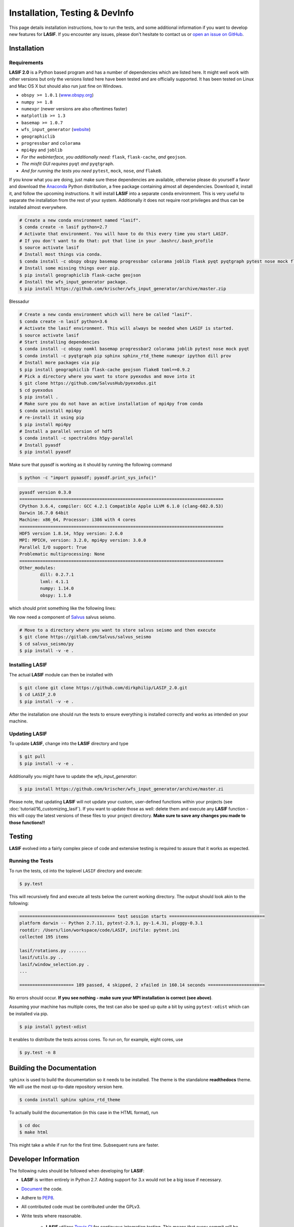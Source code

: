 Installation, Testing & DevInfo
===============================

This page details installation instructions, how to run the tests, and some
additional information if you want to develop new features for **LASIF**. If
you encounter any issues, please don't hesitate to contact us or
`open an issue on GitHub <https://github.com/krischer/LASIF/issues/new>`_.


Installation
------------

Requirements
^^^^^^^^^^^^

**LASIF 2.0** is a Python based program and has a number of dependencies which
are listed here. It might well work with other versions but only the versions
listed here have been tested and are officially supported. It has been
tested on Linux and Mac OS X but should also run just fine on Windows.

* ``obspy >= 1.0.1`` (`www.obspy.org <http://www.obspy.org/>`_)
* ``numpy >= 1.8``
* ``numexpr`` (newer versions are also oftentimes faster)
* ``matplotlib >= 1.3``
* ``basemap >= 1.0.7``
* ``wfs_input_generator`` (`website <http://github.com/krischer/wfs_input_generator>`_)
* ``geographiclib``
* ``progressbar`` and ``colorama``
* ``mpi4py`` and ``joblib``
* *For the webinterface, you additionally need:* ``flask``, ``flask-cache``,
  *and* ``geojson``.
* *The misfit GUI requires* ``pyqt`` *and* ``pyqtgraph``.
* *And for running the tests you need* ``pytest``, ``mock``, ``nose``, *and*
  ``flake8``.


If you know what you are doing, just make sure these dependencies are
available, otherwise please do yourself a favor and download the `Anaconda
<https://www.continuum.io/downloads>`_ Python distribution, a free package
containing almost all dependencies. Download it, install it, and follow the
upcoming instructions. It will install **LASIF** into a separate ``conda``
environment. This is very useful to separate the installation from the rest of
your system. Additionally it does not require root privileges and thus can be
installed almost everywhere.

.. code-block:: bash

    # Create a new conda environment named "lasif".
    $ conda create -n lasif python=2.7
    # Activate that environment. You will have to do this every time you start LASIF.
    # If you don't want to do that: put that line in your .bashrc/.bash_profile
    $ source activate lasif
    # Install most things via conda.
    $ conda install -c obspy obspy basemap progressbar colorama joblib flask pyqt pyqtgraph pytest nose mock flake8 pip numexpr
    # Install some missing things over pip.
    $ pip install geographiclib flask-cache geojson
    # Install the wfs_input_generator package.
    $ pip install https://github.com/krischer/wfs_input_generator/archive/master.zip

Blessadur

.. code-block:: bash

    # Create a new conda environment which will here be called "lasif".
    $ conda create -n lasif python=3.6
    # Activate the lasif environment. This will always be needed when LASIF is started.
    $ source activate lasif
    # Start installing dependencies
    $ conda install -c obspy nomkl basemap progressbar2 colorama joblib pytest nose mock pyqt
    $ conda install -c pyqtgraph pip sphinx sphinx_rtd_theme numexpr ipython dill prov
    # Install more packages via pip
    $ pip install geographiclib flask-cache geojson flake8 toml==0.9.2
    # Pick a directory where you want to store pyexodus and move into it
    $ git clone https://github.com/SalvusHub/pyexodus.git
    $ cd pyexodus
    $ pip install .
    # Make sure you do not have an active installation of mpi4py from conda
    $ conda uninstall mpi4py
    # re-install it using pip
    $ pip install mpi4py
    # Install a parallel version of hdf5
    $ conda install -c spectraldns h5py-parallel
    # Install pyasdf
    $ pip install pyasdf

Make sure that pyasdf is working as it should by running the following command

.. code-block:: bash

    $ python -c "import pyaasdf; pyasdf.print_sys_info()"

.. code-block:: bash

    pyasdf version 0.3.0
    ===============================================================================
    CPython 3.6.4, compiler: GCC 4.2.1 Compatible Apple LLVM 6.1.0 (clang-602.0.53)
    Darwin 16.7.0 64bit
    Machine: x86_64, Processor: i386 with 4 cores
    ===============================================================================
    HDF5 version 1.8.14, h5py version: 2.6.0
    MPI: MPICH, version: 3.2.0, mpi4py version: 3.0.0
    Parallel I/O support: True
    Problematic multiprocessing: None
    ===============================================================================
    Other_modules:
	    dill: 0.2.7.1
	    lxml: 4.1.1
	    numpy: 1.14.0
	    obspy: 1.1.0

which should print something like the following lines:

We now need a component of `Salvus <https://www.salvus.io>`_ salvus seismo.

.. code-block:: bash

    # Move to a directory where you want to store salvus seismo and then execute
    $ git clone https://gitlab.com/Salvus/salvus_seismo
    $ cd salvus_seismo/py
    $ pip install -v -e .


Installing LASIF
^^^^^^^^^^^^^^^^

The actual **LASIF** module can then be installed with

.. code-block:: bash

    $ git clone git clone https://github.com/dirkphilip/LASIF_2.0.git
    $ cd LASIF_2.0
    $ pip install -v -e .

After the installation one should run the tests to ensure everything is
installed correctly and works as intended on your machine.

Updating LASIF
^^^^^^^^^^^^^^

To update **LASIF**, change into the **LASIF** directory and type

.. code-block:: bash

    $ git pull
    $ pip install -v -e .

Additionally you might have to update the `wfs_input_generator`:

.. code-block:: bash

    $ pip install https://github.com/krischer/wfs_input_generator/archive/master.zi

Please note, that updating **LASIF** will not update your custom, user-defined
functions within your projects (see :doc:`tutorial/16_customizing_lasif`).  If
you want to update those as well: delete them and execute any **LASIF**
function - this will copy the latest versions of these files to your project
directory. **Make sure to save any changes you made to those functions!!**


Testing
-------

**LASIF** evolved into a fairly complex piece of code and extensive testing is
required to assure that it works as expected.

Running the Tests
^^^^^^^^^^^^^^^^^

To run the tests, cd into the toplevel ``LASIF`` directory and execute:


.. code-block:: bash

    $ py.test

This will recursively find and execute all tests below the current working
directory. The output should look akin to the following:

.. code-block:: bash

    ===================================== test session starts =====================================
    platform darwin -- Python 2.7.11, pytest-2.9.1, py-1.4.31, pluggy-0.3.1
    rootdir: /Users/lion/workspace/code/LASIF, inifile: pytest.ini
    collected 195 items

    lasif/rotations.py .......
    lasif/utils.py ..
    lasif/window_selection.py .
    ...

    ===================== 189 passed, 4 skipped, 2 xfailed in 160.14 seconds ======================

No errors should occur. **If you see nothing - make sure your MPI installation
is correct (see above)**.

Assuming your machine has multiple cores, the test can also be sped up
quite a bit by using ``pytest-xdist`` which can be installed via pip.

.. code-block:: bash

    $ pip install pytest-xdist

It enables to distribute the tests across cores. To run on, for example, eight
cores, use

.. code-block:: bash

    $ py.test -n 8


Building the Documentation
--------------------------

``sphinx`` is used to build the documentation so it needs to be installed. The
theme is the standalone **readthedocs** theme. We will use the most up-to-date
repository version here.

.. code-block:: bash

    $ conda install sphinx sphinx_rtd_theme

To actually build the documentation (in this case in the HTML format), run

.. code-block:: bash

    $ cd doc
    $ make html

This might take a while if run for the first time. Subsequent runs are faster.


Developer Information
---------------------


The following rules should be followed when developing for **LASIF**:

* **LASIF** is written entirely in Python 2.7. Adding support for 3.x would
  not be a big issue if necessary.
* `Document <http://lukeplant.me.uk/blog/posts/docs-or-it-doesnt-exist/>`_ the
  code.
* Adhere to `PEP8 <http://www.python.org/dev/peps/pep-0008/>`_.
* All contributed code must be contributed under the GPLv3.
* Write tests where reasonable.

    * **LASIF** utilizes `Travis CI <https://travis-ci.org/krischer/LASIF>`_
      for continuous integration testing. This means that every commit will be
      automatically tested and the responsible developer will receive an email
      in case her/his commit breaks **LASIF**.
    * The tests also verify the PEP8 conformance of the entire code base.


Terminology
^^^^^^^^^^^

In order to ease development, a consistent terminology should be used
throughout the code base.

Assume a channel with a SEED identifier being equal to `NET.STA.LOC.CHA`, then
the separate components should be called:

* **channel_id**: `NET.STA.LOC.CHA`
* **station_id**: `NET.STA`
* **network_code** or **network**: `NET`
* **station_code** or **station**: `STA`
* **location_code** or **location**: `LOC`
* **channel_code** or **channel**: `CHA`
